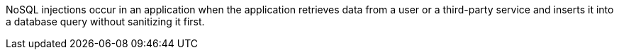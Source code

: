 NoSQL injections occur in an application when the application retrieves data
from a user or a third-party service and inserts it into a database query
without sanitizing it first.
